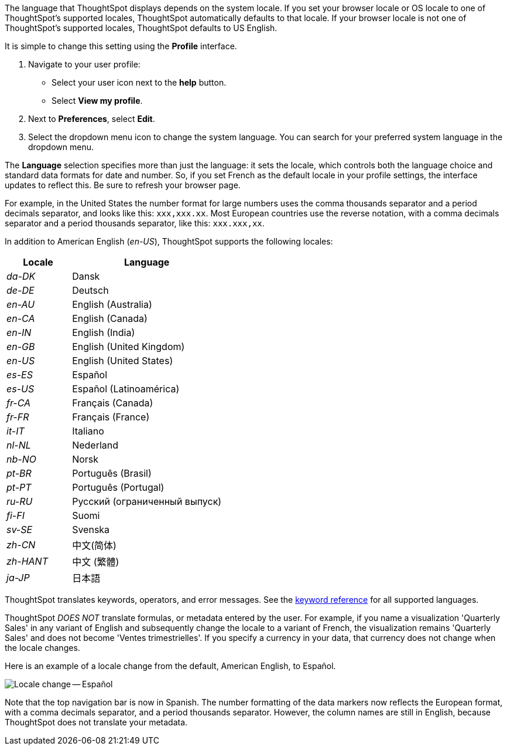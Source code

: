 The language that ThoughtSpot displays depends on the system locale.
If you set your browser locale or OS locale to one of ThoughtSpot's supported locales, ThoughtSpot automatically defaults to that locale.
If your browser locale is not one of ThoughtSpot's supported locales, ThoughtSpot defaults to US English.

It is simple to change this setting using the *Profile* interface.

. Navigate to your user profile:
 ** Select your user icon next to the *help* button.
 ** Select *View my profile*.
. Next to *Preferences*, select *Edit*.
. Select the dropdown menu icon to change the system language.
You can search for your preferred system language in the dropdown menu.

The *Language* selection specifies more than just the language: it sets the locale, which controls both the language choice and standard data formats for date and number.
So, if you set French as the default locale in your profile settings, the interface updates to reflect this.
Be sure to refresh your browser page.

For example, in the United States the number format for large numbers uses the comma thousands separator and a period decimals separator, and looks like this: `xxx,xxx.xx`.
Most  European countries use the reverse notation, with a comma decimals separator and a period thousands separator, like this: `xxx.xxx,xx`.

In addition to American English (_en-US_), ThoughtSpot supports the following locales:

[width="100%",cols="30%,70%"]
|===
| Locale | Language

| _da-DK_
| Dansk

| _de-DE_
| Deutsch

| _en-AU_
| English (Australia)

| _en-CA_
| English (Canada)

| _en-IN_
| English (India)

| _en-GB_
| English (United Kingdom)

| _en-US_
| English (United States)

| _es-ES_
| Español

| _es-US_
| Español (Latinoamérica)

| _fr-CA_
| Français (Canada)

| _fr-FR_
| Français (France)

| _it-IT_
| Italiano

| _nl-NL_
| Nederland

| _nb-NO_
| Norsk

| _pt-BR_
| Português (Brasil)

| _pt-PT_
| Português (Portugal)

| _ru-RU_
| Pусский (ограниченный выпуск)

| _fi-FI_
| Suomi

| _sv-SE_
| Svenska

| _zh-CN_
| 中文(简体)

| _zh-HANT_
| 中文 (繁體)

| _ja-JP_
| 日本語
|===

ThoughtSpot translates keywords, operators, and error messages.
See the xref:keywords.adoc[keyword reference] for all supported languages.

ThoughtSpot _DOES NOT_ translate formulas, or metadata entered by the user.
For example, if you name a visualization 'Quarterly Sales' in any variant of English and subsequently change the locale to a variant of French, the visualization remains 'Quarterly Sales' and does not become 'Ventes trimestrielles'.
If you specify a currency in your data, that currency does not change when the locale changes.

Here is an example of a locale change from the default, American English, to Español.

image::locale-spanish.png[Locale change -- Español]

Note that the top navigation bar is now in Spanish.
The number formatting of the data markers now reflects the European format, with a comma decimals separator, and a period thousands separator.
However, the column names are still in English, because ThoughtSpot does not translate your metadata.
